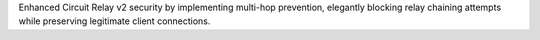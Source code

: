 Enhanced Circuit Relay v2 security by implementing multi-hop prevention, elegantly blocking relay chaining attempts while preserving legitimate client connections.
